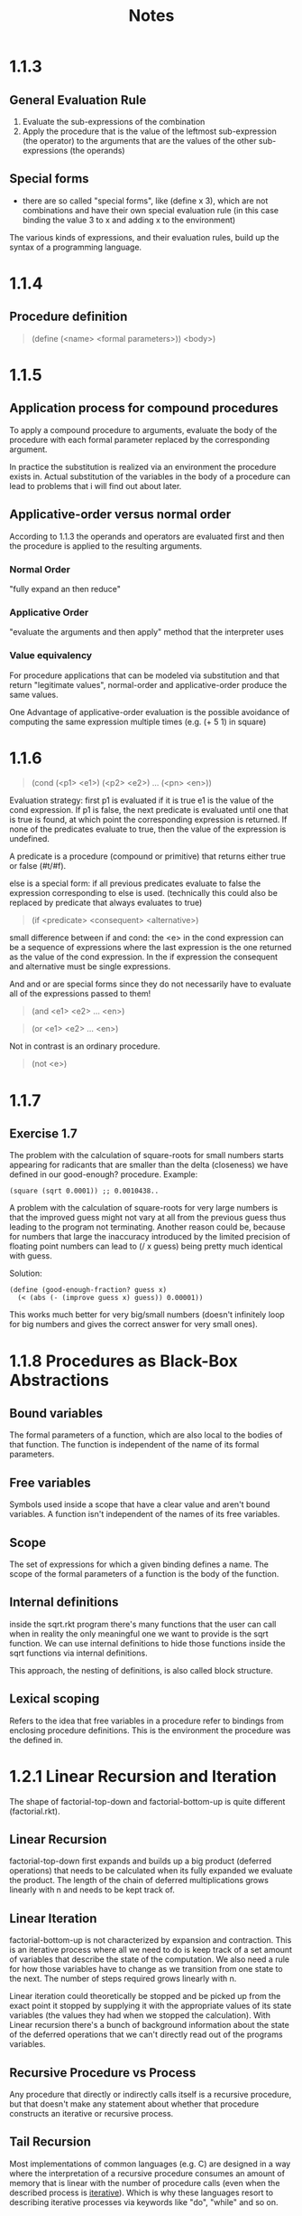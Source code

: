 #+title: Notes

* 1.1.3
** General Evaluation Rule
1. Evaluate the sub-expressions of the combination
2. Apply the procedure that is the value of the leftmost sub-expression (the operator) to the arguments that are the values of the other sub-expressions (the operands)

** Special forms
- there are so called "special forms", like (define x 3), which are not combinations and have their own special evaluation rule (in this case binding the value 3 to x and adding x to the environment)

The various kinds of expressions, and their evaluation rules, build up the syntax of a programming language.

* 1.1.4
** Procedure definition
#+BEGIN_QUOTE
(define (<name> <formal parameters>))
  <body>)
#+END_QUOTE

* 1.1.5
** Application process for compound procedures
To apply a compound procedure to arguments, evaluate the body of the procedure with each formal parameter replaced by the corresponding argument.

In practice the substitution is realized via an environment the procedure exists in. Actual substitution of the variables in the body of a procedure can lead to problems that i will find out about later.

** Applicative-order versus normal order
According to 1.1.3 the operands and operators are evaluated first and then the procedure is applied to the resulting arguments.

*** Normal Order
"fully expand an then reduce"

*** Applicative Order
"evaluate the arguments and then apply" method that the interpreter uses

*** Value equivalency
For procedure applications that can be modeled via substitution and that return "legitimate values", normal-order and applicative-order produce the same values.

One Advantage of applicative-order evaluation is the possible avoidance of computing the same expression multiple times (e.g. (+ 5 1) in square)

* 1.1.6
#+BEGIN_QUOTE
(cond (<p1> <e1>)
      (<p2> <e2>)
      ...
      (<pn> <en>))
#+END_QUOTE

Evaluation strategy: first p1 is evaluated if it is true e1 is the value of the cond expression. If p1 is false, the next predicate is evaluated until one that is true is found, at which point the corresponding expression is returned.
If none of the predicates evaluate to true, then the value of the expression is undefined.

A predicate is a procedure (compound or primitive) that returns either true or false (#t/#f).

else is a special form: if all previous predicates evaluate to false the expression corresponding to else is used. (technically this could also be replaced by predicate that always evaluates to true)

#+BEGIN_QUOTE
(if <predicate> <consequent> <alternative>)
#+END_QUOTE

small difference between if and cond: the <e> in the cond expression can be a sequence of expressions where the last expression is the one returned as the value of the cond expression. In the if expression the consequent and alternative must be single expressions.


And and or are special forms since they do not necessarily have to evaluate all of the expressions passed to them!
#+BEGIN_QUOTE
(and <e1> <e2> ... <en>)
#+END_QUOTE

#+BEGIN_QUOTE
(or <e1> <e2> ... <en>)
#+END_QUOTE

Not in contrast is an ordinary procedure.
#+BEGIN_QUOTE
(not <e>)
#+END_QUOTE

* 1.1.7
** Exercise 1.7
The problem with the calculation of square-roots for small numbers starts appearing for radicants that are smaller than the delta (closeness) we have defined in our good-enough? procedure.
Example:
#+BEGIN_SRC
(square (sqrt 0.0001)) ;; 0.0010438..
#+END_SRC

A problem with the calculation of square-roots for very large numbers is that the improved guess might not vary at all from the previous guess thus leading to the program not terminating.
Another reason could be, because for numbers that large the inaccuracy introduced by the limited precision of floating point numbers can lead to (/ x guess) being pretty much identical with guess.

Solution:
#+BEGIN_SRC
(define (good-enough-fraction? guess x)
  (< (abs (- (improve guess x) guess)) 0.00001))
#+END_SRC
This works much better for very big/small numbers (doesn't infinitely loop for big numbers and gives the correct answer for very small ones).

* 1.1.8 Procedures as Black-Box Abstractions
** Bound variables
The formal parameters of a function, which are also local to the bodies of that function. The function is independent of the name of its formal parameters.

** Free variables
Symbols used inside a scope that have a clear value and aren't bound variables. A function isn't independent of the names of its free variables.

** Scope
The set of expressions for which a given binding defines a name.
The scope of the formal parameters of a function is the body of the function.

** Internal definitions
inside the sqrt.rkt program there's many functions that the user can call when in reality the only meaningful one we want to provide is the sqrt function.
We can use internal definitions to hide those functions inside the sqrt functions via internal definitions.

This approach, the nesting of definitions, is also called block structure.

** Lexical scoping
Refers to the idea that free variables in a procedure refer to bindings from enclosing procedure definitions. This is the environment the procedure was the defined in.

* 1.2.1 Linear Recursion and Iteration
The shape of factorial-top-down and factorial-bottom-up is quite different (factorial.rkt).

** Linear Recursion
factorial-top-down first expands and builds up a big product (deferred operations) that needs to be calculated when its fully expanded we evaluate the product.
The length of the chain of deferred multiplications grows linearly with n and needs to be kept track of.
** Linear Iteration
factorial-bottom-up is not characterized by expansion and contraction. This is an iterative process where all we need to do is keep track of a set amount of variables that describe the state of the computation. We also need a rule for how those variables have to change as we transition from one state to the next.
The number of steps required grows linearly with n.

Linear iteration could theoretically be stopped and be picked up from the exact point it stopped by supplying it with the appropriate values of its state variables (the values they had when we stopped the calculation).
With Linear recursion there's a bunch of background information about the state of the deferred operations that we can't directly read out of the programs variables.

** Recursive Procedure vs Process
Any procedure that directly or indirectly calls itself is a recursive procedure, but that doesn't make any statement about whether that procedure constructs an iterative or recursive process.

** Tail Recursion
Most implementations of common languages (e.g. C) are designed in a way where the interpretation of a recursive procedure consumes an amount of memory that is linear with the number of procedure calls (even when the described process is __iterative__).
Which is why these languages resort to describing iterative processes via keywords like "do", "while" and so on.

The property of a language to be able to execute an iterative process in constant space, even if implemented via a recursive procedure, is called __tail recursion__.
